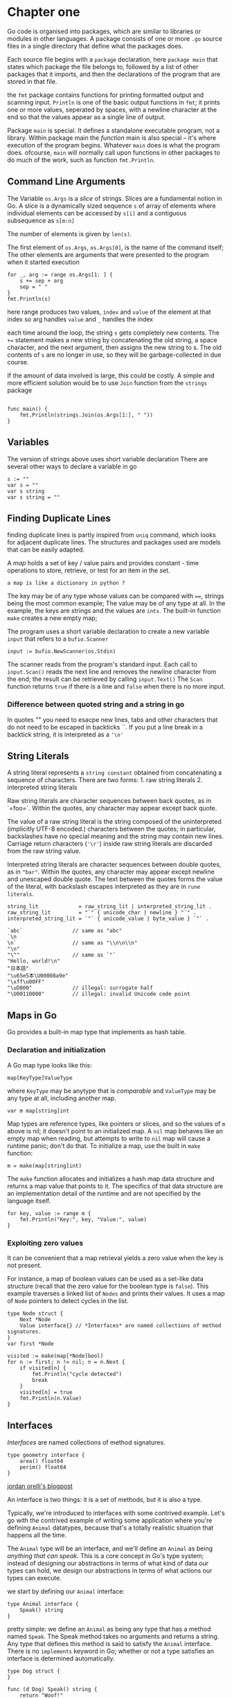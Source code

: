 * Chapter one
  :PROPERTIES:
  :CUSTOM_ID: chapter-one
  :END:

Go code is organised into packages, which are similar to libraries or
modules in other languages. A package consists of one or more =.go=
source files in a single directory that define what the packages does.

Each source file begins with a =package= declaration, here
=package main= that states which package the file belongs to, followed
by a list of other packages that it imports, and then the declarations
of the program that are stored in that file.

the =fmt= package contains functions for printing formatted output and
scanning input. =Println= is one of the basic output functions in =fmt=;
it prints one or more values, seperated by spaces, with a newline
character at the end so that the values appear as a single line of
output.

Package =main= is special. It defines a standalone executable program,
not a library. Within package main the /function/ main is also special
-- it's where execution of the program begins. Whatever =main= does is
what the program does. ofcourse, =main= will normally call upon
functions in other packages to do much of the work, such as function
=fmt.Println=.

** Command Line Arguments
   :PROPERTIES:
   :CUSTOM_ID: command-line-arguments
   :END:

The Variable =os.Args= is a /slice/ of strings. Slices are a fundamental
notion in Go. A slice is a dynamically sized sequence =s= of array of
elements where individual elements can be accessed by =s[i]= and a
contiguous subsequence as =s[m:n]=

The number of elements is given by =len(s)=.

The first element of =os.Args=, =os.Args[0]=, is the name of the command
itself; The other elements are arguments that were presented to the
program when it started execution

#+BEGIN_EXAMPLE
    for _, arg := range os.Args[1: ] {
        s += sep + arg
        sep = " "
    }
    fmt.Println(s)
#+END_EXAMPLE

here range produces two values, =index= and =value= of the element at
that index so arg handles =value= and =_= handles the index

each time around the loop, the string =s= gets completely new contents.
The =+== statement makes a new string by concatenating the old string, a
space character, and the next argument, then assigns the new string to
s. The old contents of =s= are no longer in use, so they will be
garbage-collected in due course.

If the amount of data involved is large, this could be costly. A simple
and more efficient solution would be to use =Join= function from the
=strings= package

#+BEGIN_EXAMPLE

    func main() {
        fmt.Println(strings.Join(os.Args[1:], " "))
    }
#+END_EXAMPLE

** Variables
   :PROPERTIES:
   :CUSTOM_ID: variables
   :END:

The version of strings above uses short variable declaration There are
several other ways to declare a variable in go

#+BEGIN_EXAMPLE
    s := ""
    var s = ""
    var s string
    var s string = ""
#+END_EXAMPLE

** Finding Duplicate Lines
  :PROPERTIES:
  :CUSTOM_ID: finding-duplicate-lines
  :END:

finding duplicate lines is partly inspired from =uniq= command, which
looks for adjacent duplicate lines. The structures and packages used are
models that can be easily adapted.

A /map/ holds a set of key / value pairs and provides constant - time
operations to store, retrieve, or test for an item in the set.

#+BEGIN_EXAMPLE
    a map is like a dictionary in python ?
#+END_EXAMPLE

The key may be of any type whose values can be compared with ====,
strings being the most common example; The value may be of any type at
all. In the example, the keys are strings and the values are =ints=. The
built-in function =make= creates a new empty map;

The program uses a short variable declaration to create a new variable
=input= that refers to a =bufio.Scanner=

#+BEGIN_EXAMPLE
    input := bufio.NewScanner(os.Stdin)
#+END_EXAMPLE

The scanner reads from the program's standard input. Each call to
=input.Scan()= reads the next line and removes the newline character
from the end; the result can be retrieved by calling =input.Text()= The
=Scan= function returns =true= if there is a line and =false= when there
is no more input.

*** Difference between quoted string and a string in go
    :PROPERTIES:
    :CUSTOM_ID: difference-between-quoted-string-and-a-string-in-go
    :END:

In quotes "" you need to esacpe new lines, tabs and other characters
that do not need to be escaped in backticks ``. If you put a line break
in a backtick string, it is interpreted as a ='\n'=

** String Literals
   :PROPERTIES:
   :CUSTOM_ID: string-literals
   :END:

A string literal represents a =string constant= obtained from
concatenating a sequence of characters. There are two forms: 1. raw
string literals 2. interpreted string literals

Raw string literals are character sequences between back quotes, as in
`=foo=`. Within the quotes, any character may appear except back quote.

The value of a raw string literal is the string composed of the
uninterpreted (implicitly UTF-8 encoded.) characters between the quotes;
in particular, backslashes have no special meaning and the string may
contain new lines. Carriage return characters (='\r'=) inside raw string
literals are discarded from the raw string value.

Interpreted string literals are character sequences between double
quotes, as in ="bar"=. Within the quotes, any character may appear
except newline and unescaped double quote. The text between the quotes
forms the value of the literal, with backslash escapes interpreted as
they are in =rune literals=.

#+BEGIN_EXAMPLE
    string_lit             = raw_string_lit | interpreted_string_lit .
    raw_string_lit         = "`" { unicode_char | newline } "`" .
    interpreted_string_lit = `"` { unicode_value | byte_value } `"` .
#+END_EXAMPLE

#+BEGIN_EXAMPLE
    `abc`                // same as "abc"
    `\n
    \n`                  // same as "\\n\n\\n"
    "\n"
    "\""                 // same as `"`
    "Hello, world!\n"
    "日本語"
    "\u65e5本\U00008a9e"
    "\xff\u00FF"
    "\uD800"             // illegal: surrogate half
    "\U00110000"         // illegal: invalid Unicode code point
#+END_EXAMPLE

** Maps in Go
   :PROPERTIES:
   :CUSTOM_ID: maps-in-go
   :END:

Go provides a built-in map type that implements as hash table.

*** Declaration and initialization
    :PROPERTIES:
    :CUSTOM_ID: declaration-and-initialization
    :END:

A Go map type looks like this:

#+BEGIN_EXAMPLE
    map[KeyType]ValueType
#+END_EXAMPLE

where =KeyType= may be anytype that is /comparable/ and =ValueType= may
be any type at all, including another map.

#+BEGIN_EXAMPLE
    var m map[string]int
#+END_EXAMPLE

Map types are reference types, like pointers or slices, and so the
values of =m= above is nil; it doesn't point to an initialized map. A
=nil= map behaves like an empty map when reading, but attempts to write
to =nil= map will cause a runtime panic; don't do that. To initialize a
map, use the built in =make= function:

#+BEGIN_EXAMPLE
    m = make(map[string]int)
#+END_EXAMPLE

The =make= function allocates and initializes a hash map data structure
and returns a map value that points to it. The specifics of that data
structure are an implementation detail of the runtime and are not
specified by the language itself.

#+BEGIN_EXAMPLE
    for key, value := range m {
        fmt.Println("Key:", key, "Value:", value)
    }
#+END_EXAMPLE

*** Exploiting zero values
    :PROPERTIES:
    :CUSTOM_ID: exploiting-zero-values
    :END:

It can be convenient that a map retrieval yields a zero value when the
key is not present.

For instance, a map of boolean values can be used as a set-like data
structure (recall that the zero value for the boolean type is =false=).
This example traverses a linked list of =Nodes= and prints their values.
It uses a map of =Node= pointers to detect cycles in the list.

#+BEGIN_EXAMPLE
    type Node struct {
        Next *Node
        Value interface{} // *Interfaces* are named collections of method signatures.
    }
    var first *Node

    visited := make(map[*Node]bool)
    for n := first; n != nil; n = n.Next {
        if visited[n] {
            fmt.Println("cycle detected")
            break
        }
        visited[n] = true
        fmt.Println(n.Value)
    }
#+END_EXAMPLE

** Interfaces
   :PROPERTIES:
   :CUSTOM_ID: interfaces
   :END:

/Interfaces/ are named collections of method signatures.

#+BEGIN_EXAMPLE
    type geometry interface {
        area() float64
        perim() float64
    }
#+END_EXAMPLE

[[http://jordanorelli.com/post/32665860244/how-to-use-interfaces-in-go][jordan
orelli's blogpost]]

An interface is two things: it is a set of methods, but it is also a
type.

Typically, we're introduced to interfaces with some contrived example.
Let's go with the contrived example of writing some application where
you're defining =Animal= datatypes, because that's a totally realistic
situation that happens all the time.

The =Animal= type will be an interface, and we'll define an =Animal= as
being /anything that can speak/. This is a core concept in Go's type
system; instead of designing our abstractions in terms of what kind of
data our types can hold, we design our abstractions in terms of what
actions our types can execute.

we start by defining our =Animal= interface:

#+BEGIN_EXAMPLE
    type Animal interface {
        Speak() string
    }
#+END_EXAMPLE

pretty simple: we define an =Animal= as being any type that has a method
named =Speak=. The Speak method takes no arguments and returns a string.
Any type that defines this method is said to satisfy the =Animal=
interface. There is no =implements= keyword in Go; whether or not a type
satisfies an interface is determined automatically.

#+BEGIN_EXAMPLE
    type Dog struct {
    }

    func (d Dog) Speak() string {
        return "Woof!"
    }

    type Cat struct {
    }

    func (c Cat) Speak() string {
        return "Meow!"
    }

    type Llama struct {
    }

    func (l Llama) Speak() string {
        return "?????"
    }

    type JavaProgrammer struct {
    }

    func (j JavaProgrammer) Speak() string {
        return "Design patterns!"
    }
#+END_EXAMPLE

We now have four different types of animals: A dog, a cat, a llama, and
a Java programmer. In our main() function, we can create a slice of
Animals, and put one of each type into that slice, and see what each
animal says. Let's do that now:

#+BEGIN_EXAMPLE
    func main() {
        animals := []Animal{Dog{}, Cat{}, Llama{}, JavaProgrammer{}}
        for _, animal := range animals {
            fmt.Println(animal.Speak())
        }
    }
#+END_EXAMPLE

*** The =interface{}= type
    :PROPERTIES:
    :CUSTOM_ID: the-interface-type
    :END:

The =interface{}= type, the empty interface, is the source of much
confusion. The =interface{}= type is the interface that has no methods.
Since there is no implements keyword, all types implement at least zero
methods, and satisfying an interface is done automatically, all types
satisfy the empty interface. That means that if you write a function
that takes an interface{} value as a parameter, you can supply that
function with any value. So, this function:

#+BEGIN_EXAMPLE
    func DoSomething(v interface{}) {
       // ...
    }
#+END_EXAMPLE

will accept any parameter whatsoever.

Here's where it gets confusing: inside of the =DoSomething= function,
what is v's type? Beginner gophers are led to believe that "v is of any
type", but that is wrong. v is not of any type; it is of =interface{}=
type. Wait, what? When passing a value into the DoSomething function,
the Go runtime will perform a type conversion (if necessary), and
convert the value to an interface{} value. All values have exactly one
type at runtime, and v's one static type is =interface{}=.

[[https://research.swtch.com/interfaces][Russ Cox Blog]]

** Fetching URLs
   :PROPERTIES:
   :CUSTOM_ID: fetching-urls
   :END:

Go provides a collection of packages, grouped under =net=, that make it
easy to send and receive information through internet, make low-level
network connections, and set up servers, for which =Go's= concurrency
features are particularly useful.

To illustrate the minimum necessary to retrie ve information over
=HTTP=, here's a simple program called =fetch= that fetches the content
of each specified URL and prints it as uninterpreted text; it's inspired
by the invaluable utility =curl=. Obviously one would usually do more
with such data, but this shows the basic idea. We will use this program
frequently in the book.

#+BEGIN_EXAMPLE
    package main

    import (
        "fmt"
        "io/ioutil"
        "net/http"
        "os"
    )

    func main() {
        for _, url := range os.Args[1:] {
            resp, err := http.Get(url)

            if err != nil {
                fmt.Fprintf(os.Stderr, "fetch: %v\n", err)
                os.Exit(1)
            }

            b, err := ioutil.ReadAll(resp.Body)
            resp.Body.Close()

            if err != nil {
                fmt.Fprintf(os.Stderr, "fetch: reading %s: %v\n", url, err)
                os.Exit(1)
            }

            fmt.Printf("%s", b)
        }
    }
#+END_EXAMPLE

=%v= the value in a default format when printing =struct=s, the plus
flag (%+v) adds field names

*** Streaming IO in Go
    :PROPERTIES:
    :CUSTOM_ID: streaming-io-in-go
    :END:

[[https://medium.com/learning-the-go-programming-language/streaming-io-in-go-d93507931185][medium
article]]

[[https://golang.org/pkg/io/#Copy][reference]]

In Go, input and output operations are achieved using primitives that
model data as streams of bytes that can be /read/ from or /written/ to.
To do this, the Go =io= package provides interfaces =io.Reader= and
=io.Writer=, for data input and output operations respectively, as shown
in the figure below:

#+CAPTION: Go Streams
[[file:Go-Streams.png]]

*** =io.Copy()=
    :PROPERTIES:
    :CUSTOM_ID: io.copy
    :END:

Function =io.Copy()= makes it easy to stream data from a source reader
to a target writer. It abstracts out the for-loop pattern and properly
handle =io.EOF= and byte counts.

#+BEGIN_EXAMPLE
    if _, err := io.Copy(dst, src); err != nil {
        fmt.Println(err)
    }
#+END_EXAMPLE

*** =HasPrefix=
    :PROPERTIES:
    :CUSTOM_ID: hasprefix
    :END:

#+BEGIN_EXAMPLE
    func HasPrefix(s, prefix string) bool
#+END_EXAMPLE

=HasPrefix= tests whether the =string= s begins with prefix

** Fetching URLs Concurrently
   :PROPERTIES:
   :CUSTOM_ID: fetching-urls-concurrently
   :END:

The next program, =fetchall=, does the same fetch of a URL's contents as
the previous example, but it fetches many =URL=s, all concur rently, so
that the process will take no longer than the longest fetch rather than
the sum of all the fetch times. This version of =fetchall= discards the
responses but reports the size and elapsed time for each one:

#+BEGIN_EXAMPLE
    // Fetchall fetches URLs in parallel and reports their times and sizes.

    package main

    import (
        "fmt"
        "io"
        "io/ioutil"
        "net/http"
        "os"
        "time"
    )

    func main() {
        start := time.Now()
        ch := make(chan string)

        for _, url := range os.Args[1:] {
            go fetch(url, ch) // start a goroutine
        }

        for range os.Args[1:] {
            fmt.Println(<-ch) // receive from channel ch
        }

        fmt.Printf("%.2fs elapsed\n", time.Since(start).Seconds())
    }

    func fetch(url string, ch chan<- string) {
        start := time.Now()
        resp, err := http.Get(url)

        if err != nil {
            ch <- fmt.Sprint(err) // send to channel ch
            return
        }

        nbytes, err := io.Copy(ioutil.Discard, resp.Body)
        resp.Body.Close()
        if err != nil {
            ch <- fmt.Sprintf("While reading %s: %v", url, err)
            return
        }

        secs := time.Since(start).Seconds()
        ch <- fmt.Sprintf("%.2fs %7d %s", secs, nbytes, url)
    }
#+END_EXAMPLE

[[http://talks.golang.org/2012/concurrency.slide#1][Go routines]]

** Strings in Go
   :PROPERTIES:
   :CUSTOM_ID: strings-in-go
   :END:

In Go, a string is in effect a read-only slice of bytes.
